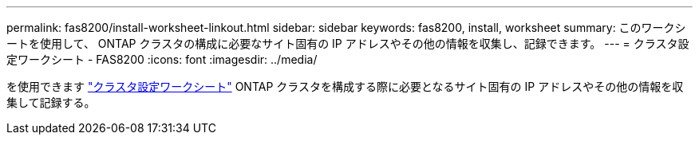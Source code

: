 ---
permalink: fas8200/install-worksheet-linkout.html 
sidebar: sidebar 
keywords: fas8200, install, worksheet 
summary: このワークシートを使用して、 ONTAP クラスタの構成に必要なサイト固有の IP アドレスやその他の情報を収集し、記録できます。 
---
= クラスタ設定ワークシート - FAS8200
:icons: font
:imagesdir: ../media/


を使用できます link:https://library.netapp.com/ecm/ecm_download_file/ECMLP2839002["クラスタ設定ワークシート"^] ONTAP クラスタを構成する際に必要となるサイト固有の IP アドレスやその他の情報を収集して記録する。
